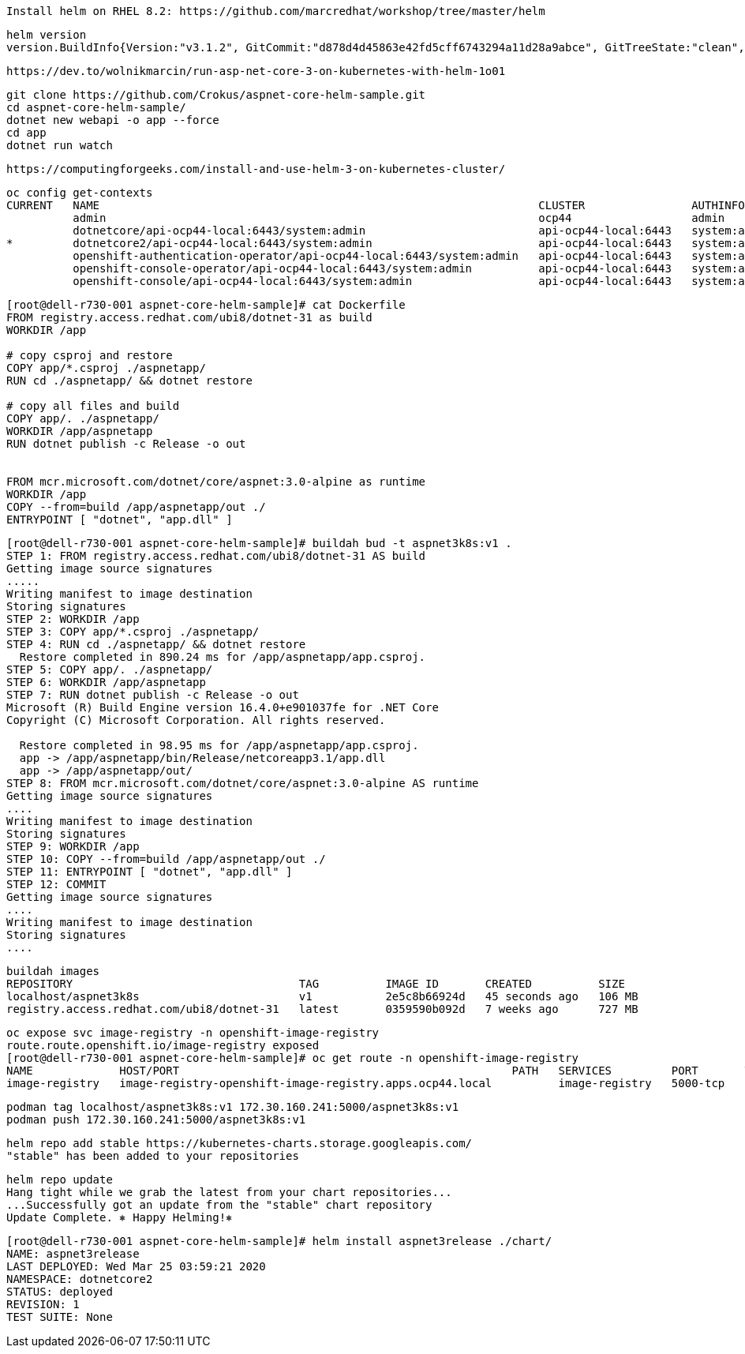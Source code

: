 
----
Install helm on RHEL 8.2: https://github.com/marcredhat/workshop/tree/master/helm
----


----
helm version
version.BuildInfo{Version:"v3.1.2", GitCommit:"d878d4d45863e42fd5cff6743294a11d28a9abce", GitTreeState:"clean", GoVersion:"go1.13.8"}
----

----
https://dev.to/wolnikmarcin/run-asp-net-core-3-on-kubernetes-with-helm-1o01
----


----
git clone https://github.com/Crokus/aspnet-core-helm-sample.git
cd aspnet-core-helm-sample/
dotnet new webapi -o app --force
cd app
dotnet run watch
----


----
https://computingforgeeks.com/install-and-use-helm-3-on-kubernetes-cluster/
----

----
oc config get-contexts
CURRENT   NAME                                                                  CLUSTER                AUTHINFO                            NAMESPACE
          admin                                                                 ocp44                  admin
          dotnetcore/api-ocp44-local:6443/system:admin                          api-ocp44-local:6443   system:admin/api-ocp44-local:6443   dotnetcore
*         dotnetcore2/api-ocp44-local:6443/system:admin                         api-ocp44-local:6443   system:admin/api-ocp44-local:6443   dotnetcore2
          openshift-authentication-operator/api-ocp44-local:6443/system:admin   api-ocp44-local:6443   system:admin/api-ocp44-local:6443   openshift-authentication-operator
          openshift-console-operator/api-ocp44-local:6443/system:admin          api-ocp44-local:6443   system:admin/api-ocp44-local:6443   openshift-console-operator
          openshift-console/api-ocp44-local:6443/system:admin                   api-ocp44-local:6443   system:admin/api-ocp44-local:6443   openshift-console
----


----
[root@dell-r730-001 aspnet-core-helm-sample]# cat Dockerfile
FROM registry.access.redhat.com/ubi8/dotnet-31 as build
WORKDIR /app

# copy csproj and restore
COPY app/*.csproj ./aspnetapp/
RUN cd ./aspnetapp/ && dotnet restore

# copy all files and build
COPY app/. ./aspnetapp/
WORKDIR /app/aspnetapp
RUN dotnet publish -c Release -o out


FROM mcr.microsoft.com/dotnet/core/aspnet:3.0-alpine as runtime
WORKDIR /app
COPY --from=build /app/aspnetapp/out ./
ENTRYPOINT [ "dotnet", "app.dll" ]
----

----
[root@dell-r730-001 aspnet-core-helm-sample]# buildah bud -t aspnet3k8s:v1 .
STEP 1: FROM registry.access.redhat.com/ubi8/dotnet-31 AS build
Getting image source signatures
.....
Writing manifest to image destination
Storing signatures
STEP 2: WORKDIR /app
STEP 3: COPY app/*.csproj ./aspnetapp/
STEP 4: RUN cd ./aspnetapp/ && dotnet restore
  Restore completed in 890.24 ms for /app/aspnetapp/app.csproj.
STEP 5: COPY app/. ./aspnetapp/
STEP 6: WORKDIR /app/aspnetapp
STEP 7: RUN dotnet publish -c Release -o out
Microsoft (R) Build Engine version 16.4.0+e901037fe for .NET Core
Copyright (C) Microsoft Corporation. All rights reserved.

  Restore completed in 98.95 ms for /app/aspnetapp/app.csproj.
  app -> /app/aspnetapp/bin/Release/netcoreapp3.1/app.dll
  app -> /app/aspnetapp/out/
STEP 8: FROM mcr.microsoft.com/dotnet/core/aspnet:3.0-alpine AS runtime
Getting image source signatures
....
Writing manifest to image destination
Storing signatures
STEP 9: WORKDIR /app
STEP 10: COPY --from=build /app/aspnetapp/out ./
STEP 11: ENTRYPOINT [ "dotnet", "app.dll" ]
STEP 12: COMMIT
Getting image source signatures
....
Writing manifest to image destination
Storing signatures
....
----

----
buildah images
REPOSITORY                                  TAG          IMAGE ID       CREATED          SIZE
localhost/aspnet3k8s                        v1           2e5c8b66924d   45 seconds ago   106 MB
registry.access.redhat.com/ubi8/dotnet-31   latest       0359590b092d   7 weeks ago      727 MB
----


----
oc expose svc image-registry -n openshift-image-registry
route.route.openshift.io/image-registry exposed
[root@dell-r730-001 aspnet-core-helm-sample]# oc get route -n openshift-image-registry
NAME             HOST/PORT                                                  PATH   SERVICES         PORT       TERMINATION   WILDCARD
image-registry   image-registry-openshift-image-registry.apps.ocp44.local          image-registry   5000-tcp                 None
----

----
podman tag localhost/aspnet3k8s:v1 172.30.160.241:5000/aspnet3k8s:v1
podman push 172.30.160.241:5000/aspnet3k8s:v1
----

----
helm repo add stable https://kubernetes-charts.storage.googleapis.com/
"stable" has been added to your repositories
----


----
helm repo update
Hang tight while we grab the latest from your chart repositories...
...Successfully got an update from the "stable" chart repository
Update Complete. ⎈ Happy Helming!⎈
----




----
[root@dell-r730-001 aspnet-core-helm-sample]# helm install aspnet3release ./chart/
NAME: aspnet3release
LAST DEPLOYED: Wed Mar 25 03:59:21 2020
NAMESPACE: dotnetcore2
STATUS: deployed
REVISION: 1
TEST SUITE: None
----
